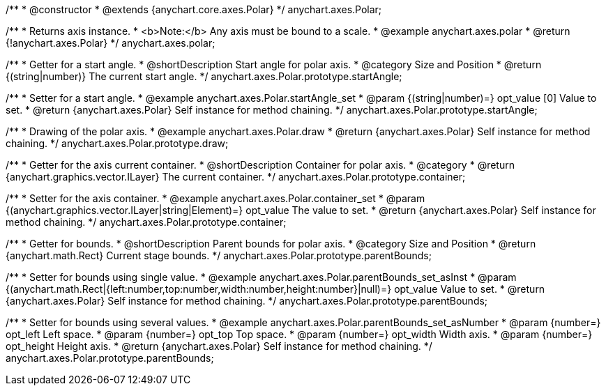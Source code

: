 /**
 * @constructor
 * @extends {anychart.core.axes.Polar}
 */
anychart.axes.Polar;


//----------------------------------------------------------------------------------------------------------------------
//
//  anychart.axes.polar
//
//----------------------------------------------------------------------------------------------------------------------

/**
 * Returns axis instance.
 * <b>Note:</b> Any axis must be bound to a scale.
 * @example anychart.axes.polar
 * @return {!anychart.axes.Polar}
 */
anychart.axes.polar;


//----------------------------------------------------------------------------------------------------------------------
//
//  anychart.axes.Polar.prototype.startAngle
//
//----------------------------------------------------------------------------------------------------------------------

/**
 * Getter for a start angle.
 * @shortDescription Start angle for polar axis.
 * @category Size and Position
 * @return {(string|number)} The current start angle.
 */
anychart.axes.Polar.prototype.startAngle;

/**
 * Setter for a start angle.
 * @example anychart.axes.Polar.startAngle_set
 * @param {(string|number)=} opt_value [0] Value to set.
 * @return {anychart.axes.Polar} Self instance for method chaining.
 */
anychart.axes.Polar.prototype.startAngle;


//----------------------------------------------------------------------------------------------------------------------
//
//  anychart.axes.Polar.prototype.draw
//
//----------------------------------------------------------------------------------------------------------------------

/**
 * Drawing of the polar axis.
 * @example anychart.axes.Polar.draw
 * @return {anychart.axes.Polar} Self instance for method chaining.
 */
anychart.axes.Polar.prototype.draw;


//----------------------------------------------------------------------------------------------------------------------
//
//  anychart.axes.Polar.prototype.container
//
//----------------------------------------------------------------------------------------------------------------------

/**
 * Getter for the axis current container.
 * @shortDescription Container for polar axis.
 * @category
 * @return {anychart.graphics.vector.ILayer} The current container.
 */
anychart.axes.Polar.prototype.container;

/**
 * Setter for the axis container.
 * @example anychart.axes.Polar.container_set
 * @param {(anychart.graphics.vector.ILayer|string|Element)=} opt_value The value to set.
 * @return {anychart.axes.Polar} Self instance for method chaining.
 */
anychart.axes.Polar.prototype.container;


//----------------------------------------------------------------------------------------------------------------------
//
//  anychart.axes.Polar.prototype.parentBounds
//
//----------------------------------------------------------------------------------------------------------------------

/**
 * Getter for bounds.
 * @shortDescription Parent bounds for polar axis.
 * @category Size and Position
 * @return {anychart.math.Rect} Current stage bounds.
 */
anychart.axes.Polar.prototype.parentBounds;

/**
 * Setter for bounds using single value.
 * @example anychart.axes.Polar.parentBounds_set_asInst
 * @param {(anychart.math.Rect|{left:number,top:number,width:number,height:number}|null)=} opt_value Value to set.
 * @return {anychart.axes.Polar} Self instance for method chaining.
 */
anychart.axes.Polar.prototype.parentBounds;

/**
 * Setter for bounds using several values.
 * @example anychart.axes.Polar.parentBounds_set_asNumber
 * @param {number=} opt_left Left space.
 * @param {number=} opt_top Top space.
 * @param {number=} opt_width Width axis.
 * @param {number=} opt_height Height axis.
 * @return {anychart.axes.Polar} Self instance for method chaining.
 */
anychart.axes.Polar.prototype.parentBounds;

